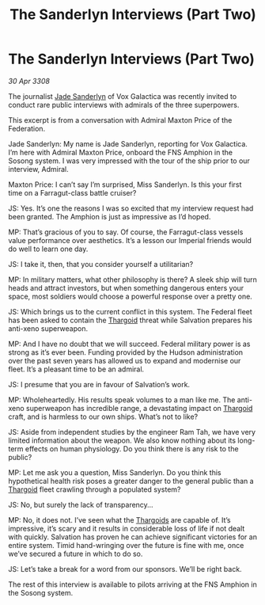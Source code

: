 :PROPERTIES:
:ID:       a0ab7481-bac2-47ce-a979-313c9532eacc
:END:
#+title: The Sanderlyn Interviews (Part Two)
#+filetags: :galnet:

* The Sanderlyn Interviews (Part Two)

/30 Apr 3308/

The journalist [[id:139670fe-bd19-40b6-8623-cceeef01fd36][Jade Sanderlyn]] of Vox Galactica was recently invited to conduct rare public interviews with admirals of the three superpowers.  

This excerpt is from a conversation with Admiral Maxton Price of the Federation. 

Jade Sanderlyn: My name is Jade Sanderlyn, reporting for Vox Galactica. I’m here with Admiral Maxton Price, onboard the FNS Amphion in the Sosong system. I was very impressed with the tour of the ship prior to our interview, Admiral. 

Maxton Price: I can’t say I’m surprised, Miss Sanderlyn. Is this your first time on a Farragut-class battle cruiser? 

JS: Yes. It’s one the reasons I was so excited that my interview request had been granted. The Amphion is just as impressive as I’d hoped. 

MP: That’s gracious of you to say. Of course, the Farragut-class vessels value performance over aesthetics. It’s a lesson our Imperial friends would do well to learn one day. 

JS: I take it, then, that you consider yourself a utilitarian? 

MP: In military matters, what other philosophy is there? A sleek ship will turn heads and attract investors, but when something dangerous enters your space, most soldiers would choose a powerful response over a pretty one. 

JS: Which brings us to the current conflict in this system. The Federal fleet has been asked to contain the [[id:09343513-2893-458e-a689-5865fdc32e0a][Thargoid]] threat while Salvation prepares his anti-xeno superweapon. 

MP: And I have no doubt that we will succeed. Federal military power is as strong as it’s ever been. Funding provided by the Hudson administration over the past seven years has allowed us to expand and modernise our fleet. It’s a pleasant time to be an admiral. 

JS: I presume that you are in favour of Salvation’s work. 

MP: Wholeheartedly. His results speak volumes to a man like me. The anti-xeno superweapon has incredible range, a devastating impact on [[id:09343513-2893-458e-a689-5865fdc32e0a][Thargoid]] craft, and is harmless to our own ships. What’s not to like?  

JS: Aside from independent studies by the engineer Ram Tah, we have very limited information about the weapon. We also know nothing about its long-term effects on human physiology. Do you think there is any risk to the public? 

MP: Let me ask you a question, Miss Sanderlyn. Do you think this hypothetical health risk poses a greater danger to the general public than a [[id:09343513-2893-458e-a689-5865fdc32e0a][Thargoid]] fleet crawling through a populated system? 

JS: No, but surely the lack of transparency… 

MP: No, it does not. I’ve seen what the [[id:09343513-2893-458e-a689-5865fdc32e0a][Thargoids]] are capable of. It’s impressive, it’s scary and it results in considerable loss of life if not dealt with quickly. Salvation has proven he can achieve significant victories for an entire system. Timid hand-wringing over the future is fine with me, once we’ve secured a future in which to do so. 

JS: Let’s take a break for a word from our sponsors. We’ll be right back. 

The rest of this interview is available to pilots arriving at the FNS Amphion in the Sosong system.
